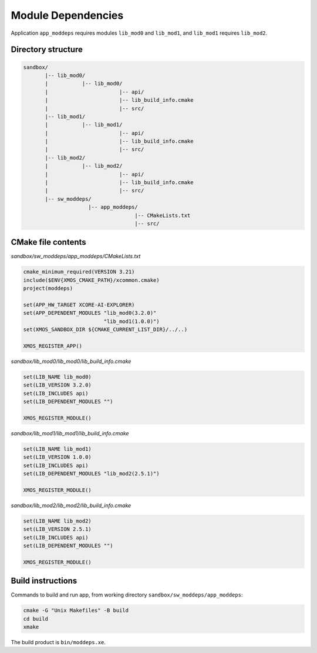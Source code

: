 Module Dependencies
^^^^^^^^^^^^^^^^^^^

Application ``app_moddeps`` requires modules ``lib_mod0`` and ``lib_mod1``, and ``lib_mod1``
requires ``lib_mod2``.

Directory structure
"""""""""""""""""""

.. code-block::

    sandbox/
           |-- lib_mod0/
           |           |-- lib_mod0/
           |                       |-- api/
           |                       |-- lib_build_info.cmake
           |                       |-- src/
           |-- lib_mod1/
           |           |-- lib_mod1/
           |                       |-- api/
           |                       |-- lib_build_info.cmake
           |                       |-- src/
           |-- lib_mod2/
           |           |-- lib_mod2/
           |                       |-- api/
           |                       |-- lib_build_info.cmake
           |                       |-- src/
           |-- sw_moddeps/
                         |-- app_moddeps/
                                        |-- CMakeLists.txt
                                        |-- src/

CMake file contents
"""""""""""""""""""

`sandbox/sw_moddeps/app_moddeps/CMakeLists.txt`

.. code-block:: cmake

    cmake_minimum_required(VERSION 3.21)
    include($ENV{XMOS_CMAKE_PATH}/xcommon.cmake)
    project(moddeps)

    set(APP_HW_TARGET XCORE-AI-EXPLORER)
    set(APP_DEPENDENT_MODULES "lib_mod0(3.2.0)"
                              "lib_mod1(1.0.0)")
    set(XMOS_SANDBOX_DIR ${CMAKE_CURRENT_LIST_DIR}/../..)

    XMOS_REGISTER_APP()

`sandbox/lib_mod0/lib_mod0/lib_build_info.cmake`

.. code-block:: cmake

    set(LIB_NAME lib_mod0)
    set(LIB_VERSION 3.2.0)
    set(LIB_INCLUDES api)
    set(LIB_DEPENDENT_MODULES "")

    XMOS_REGISTER_MODULE()

`sandbox/lib_mod1/lib_mod1/lib_build_info.cmake`

.. code-block:: cmake

    set(LIB_NAME lib_mod1)
    set(LIB_VERSION 1.0.0)
    set(LIB_INCLUDES api)
    set(LIB_DEPENDENT_MODULES "lib_mod2(2.5.1)")

    XMOS_REGISTER_MODULE()

`sandbox/lib_mod2/lib_mod2/lib_build_info.cmake`

.. code-block:: cmake

    set(LIB_NAME lib_mod2)
    set(LIB_VERSION 2.5.1)
    set(LIB_INCLUDES api)
    set(LIB_DEPENDENT_MODULES "")

    XMOS_REGISTER_MODULE()


Build instructions
""""""""""""""""""

Commands to build and run app, from working directory ``sandbox/sw_moddeps/app_moddeps``:

.. code-block:: console

    cmake -G "Unix Makefiles" -B build
    cd build
    xmake

The build product is ``bin/moddeps.xe``.
